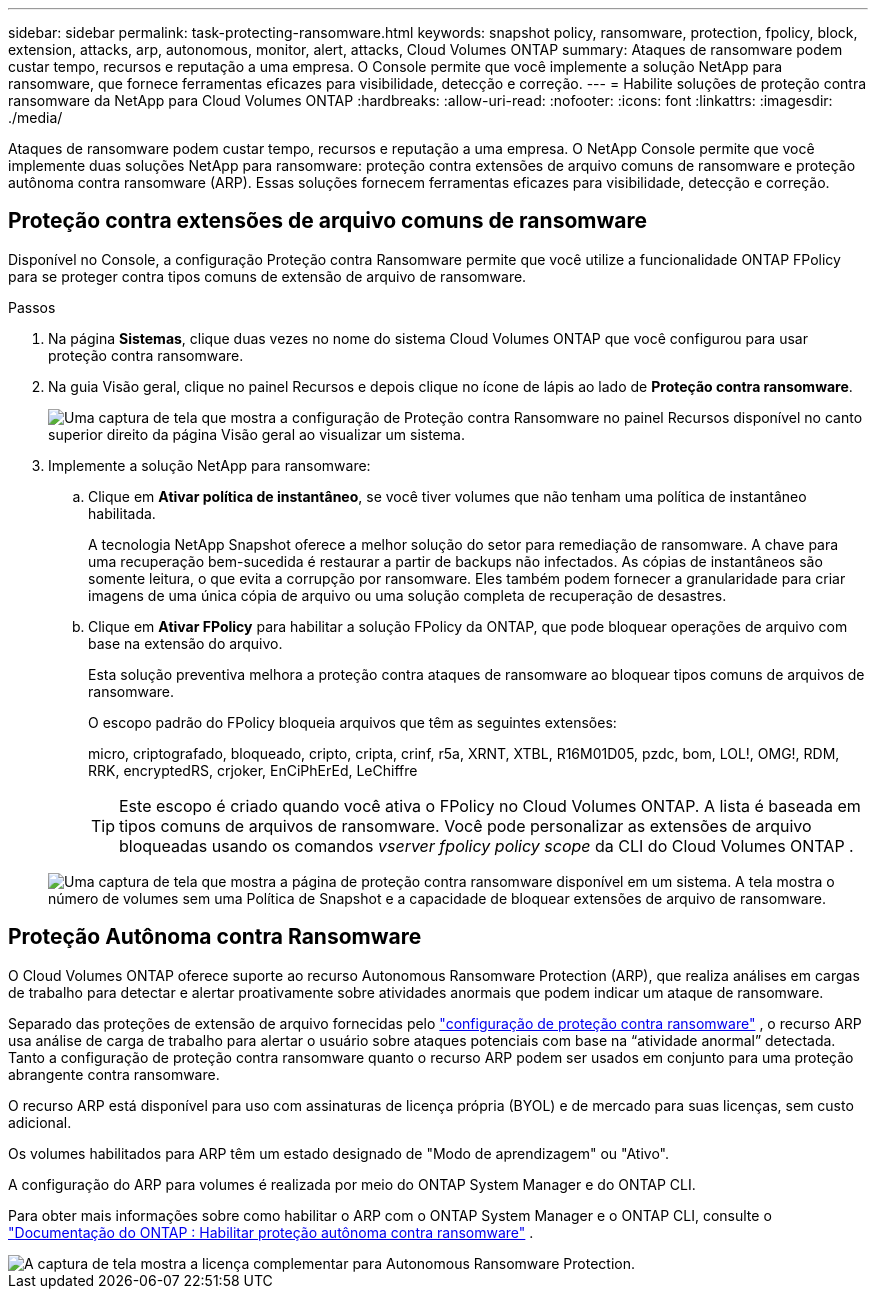 ---
sidebar: sidebar 
permalink: task-protecting-ransomware.html 
keywords: snapshot policy, ransomware, protection, fpolicy, block, extension, attacks, arp, autonomous, monitor, alert, attacks, Cloud Volumes ONTAP 
summary: Ataques de ransomware podem custar tempo, recursos e reputação a uma empresa. O Console permite que você implemente a solução NetApp para ransomware, que fornece ferramentas eficazes para visibilidade, detecção e correção. 
---
= Habilite soluções de proteção contra ransomware da NetApp para Cloud Volumes ONTAP
:hardbreaks:
:allow-uri-read: 
:nofooter: 
:icons: font
:linkattrs: 
:imagesdir: ./media/


[role="lead"]
Ataques de ransomware podem custar tempo, recursos e reputação a uma empresa.  O NetApp Console permite que você implemente duas soluções NetApp para ransomware: proteção contra extensões de arquivo comuns de ransomware e proteção autônoma contra ransomware (ARP).  Essas soluções fornecem ferramentas eficazes para visibilidade, detecção e correção.



== Proteção contra extensões de arquivo comuns de ransomware

Disponível no Console, a configuração Proteção contra Ransomware permite que você utilize a funcionalidade ONTAP FPolicy para se proteger contra tipos comuns de extensão de arquivo de ransomware.

.Passos
. Na página *Sistemas*, clique duas vezes no nome do sistema Cloud Volumes ONTAP que você configurou para usar proteção contra ransomware.
. Na guia Visão geral, clique no painel Recursos e depois clique no ícone de lápis ao lado de *Proteção contra ransomware*.
+
image::screenshot_features_support_registration_2.png[Uma captura de tela que mostra a configuração de Proteção contra Ransomware no painel Recursos disponível no canto superior direito da página Visão geral ao visualizar um sistema.]

. Implemente a solução NetApp para ransomware:
+
.. Clique em *Ativar política de instantâneo*, se você tiver volumes que não tenham uma política de instantâneo habilitada.
+
A tecnologia NetApp Snapshot oferece a melhor solução do setor para remediação de ransomware.  A chave para uma recuperação bem-sucedida é restaurar a partir de backups não infectados.  As cópias de instantâneos são somente leitura, o que evita a corrupção por ransomware.  Eles também podem fornecer a granularidade para criar imagens de uma única cópia de arquivo ou uma solução completa de recuperação de desastres.

.. Clique em *Ativar FPolicy* para habilitar a solução FPolicy da ONTAP, que pode bloquear operações de arquivo com base na extensão do arquivo.
+
Esta solução preventiva melhora a proteção contra ataques de ransomware ao bloquear tipos comuns de arquivos de ransomware.

+
O escopo padrão do FPolicy bloqueia arquivos que têm as seguintes extensões:

+
micro, criptografado, bloqueado, cripto, cripta, crinf, r5a, XRNT, XTBL, R16M01D05, pzdc, bom, LOL!, OMG!, RDM, RRK, encryptedRS, crjoker, EnCiPhErEd, LeChiffre

+

TIP: Este escopo é criado quando você ativa o FPolicy no Cloud Volumes ONTAP.  A lista é baseada em tipos comuns de arquivos de ransomware.  Você pode personalizar as extensões de arquivo bloqueadas usando os comandos _vserver fpolicy policy scope_ da CLI do Cloud Volumes ONTAP .

+
image:screenshot_ransomware_protection.gif["Uma captura de tela que mostra a página de proteção contra ransomware disponível em um sistema.  A tela mostra o número de volumes sem uma Política de Snapshot e a capacidade de bloquear extensões de arquivo de ransomware."]







== Proteção Autônoma contra Ransomware

O Cloud Volumes ONTAP oferece suporte ao recurso Autonomous Ransomware Protection (ARP), que realiza análises em cargas de trabalho para detectar e alertar proativamente sobre atividades anormais que podem indicar um ataque de ransomware.

Separado das proteções de extensão de arquivo fornecidas pelo https://docs.netapp.com/us-en/bluexp-cloud-volumes-ontap/task-protecting-ransomware.html#protection-from-common-ransomware-file-extensions["configuração de proteção contra ransomware"] , o recurso ARP usa análise de carga de trabalho para alertar o usuário sobre ataques potenciais com base na “atividade anormal” detectada.  Tanto a configuração de proteção contra ransomware quanto o recurso ARP podem ser usados em conjunto para uma proteção abrangente contra ransomware.

O recurso ARP está disponível para uso com assinaturas de licença própria (BYOL) e de mercado para suas licenças, sem custo adicional.

Os volumes habilitados para ARP têm um estado designado de "Modo de aprendizagem" ou "Ativo".

A configuração do ARP para volumes é realizada por meio do ONTAP System Manager e do ONTAP CLI.

Para obter mais informações sobre como habilitar o ARP com o ONTAP System Manager e o ONTAP CLI, consulte o https://docs.netapp.com/us-en/ontap/anti-ransomware/enable-task.html["Documentação do ONTAP : Habilitar proteção autônoma contra ransomware"^] .

image::screenshot_arp.png[A captura de tela mostra a licença complementar para Autonomous Ransomware Protection.]
